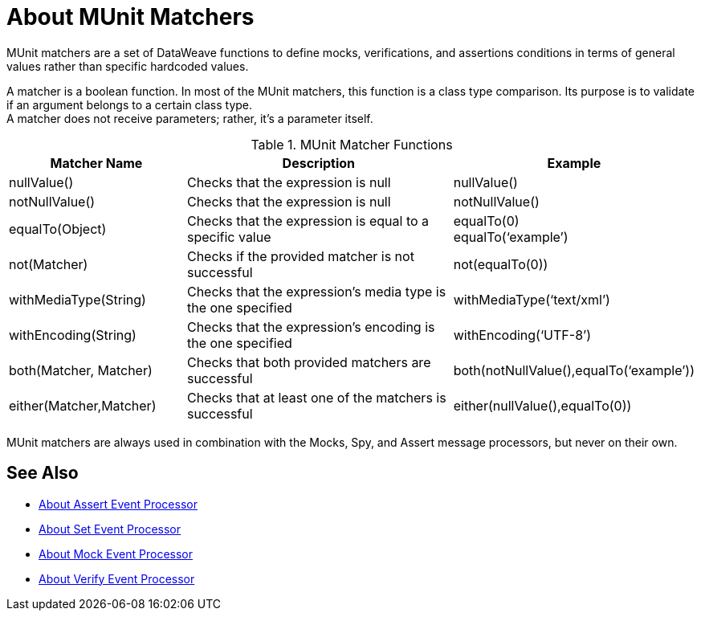 = About MUnit Matchers
:version-info: 2.0 and later
:keywords: munit, testing, unit testing

MUnit matchers are a set of DataWeave functions to define mocks, verifications, and assertions conditions in terms of general values rather than specific hardcoded values.

A matcher is a boolean function. In most of the MUnit matchers, this function is a class type comparison. Its purpose is to validate if an argument belongs to a certain class type. +
A matcher does not receive parameters; rather, it's a parameter itself.

[%header,cols="25a,40a,30a"]
.MUnit Matcher Functions
|===
| Matcher Name | Description | Example
| nullValue() | Checks that the expression is null | nullValue()
| notNullValue() | Checks that the expression is null | notNullValue()
| equalTo(Object) | Checks that the expression is equal to a specific value | equalTo(0) +
equalTo(‘example’)
| not(Matcher) | Checks if the provided matcher is not successful | not(equalTo(0))
| withMediaType(String) | Checks that the expression’s media type is the one specified | withMediaType(‘text/xml’)
| withEncoding(String) | Checks that the expression’s encoding is the one specified | withEncoding(‘UTF-8’)
| both(Matcher, Matcher) | Checks that both provided matchers are successful | both(notNullValue(),equalTo(‘example’))
| either(Matcher,Matcher) | Checks that at least one of the matchers is successful | either(nullValue(),equalTo(0))
|===

MUnit matchers are always used in combination with the Mocks, Spy, and Assert message processors, but never on their own.

== See Also

* link:/munit/v/2.0/assertion-message-processor[About Assert Event Processor]
* link:/munit/v/2.0/set-message-processor[About Set Event Processor]
* link:/munit/v/2.0/mock-message-processor[About Mock Event Processor]
* link:/munit/v/2.0/verify-message-processor[About Verify Event Processor]
